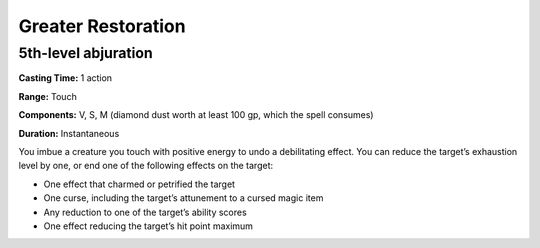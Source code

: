 
Greater Restoration
-------------------------------------------------------------

5th-level abjuration
^^^^^^^^^^^^^^^^^^^^

**Casting Time:** 1 action

**Range:** Touch

**Components:** V, S, M (diamond dust worth at least 100 gp, which the
spell consumes)

**Duration:** Instantaneous

You imbue a creature you touch with positive energy to undo a
debilitating effect. You can reduce the target’s exhaustion level by
one, or end one of the following effects on the target:

-  One effect that charmed or petrified the target
-  One curse, including the target’s attunement to a cursed magic item
-  Any reduction to one of the target’s ability scores
-  One effect reducing the target’s hit point maximum
